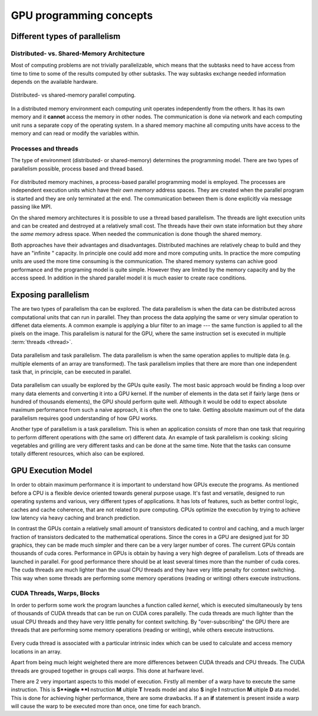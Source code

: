 .. _gpu-concepts:

GPU programming concepts
========================

.. questions::

   - q1
   - q2

.. objectives::

   - o1
   - o2

.. instructor-note::

   - X min teaching
   - X min exercises

Different types of parallelism
------------------------------


Distributed- vs. Shared-Memory Architecture
~~~~~~~~~~~~~~~~~~~~~~~~~~~~~~~~~~~~~~~~~~~

Most of computing problems are not trivially parallelizable, which means that the subtasks 
need to have access from time to time to some of the results computed by other subtasks. 
The way subtasks exchange needed information depends on the available hardware.

.. figure:: img/history/distributed_vs_shared.png
   :align: center
   
   Distributed- vs shared-memory parallel computing.

In a distributed memory environment each computing unit operates independently from the 
others. It has its own memory and it  **cannot** access the memory in other nodes. 
The communication is done via network and each computing unit runs a separate copy of the 
operating system. In a shared memory machine all computing units have access to the memory 
and can read or modify the variables within.

Processes and threads
~~~~~~~~~~~~~~~~~~~~~

The type of environment (distributed- or shared-memory) determines the programming model. 
There are two types of parallelism possible, process based and thread based. 

.. figure:: img/history/processes-threads.png
   :align: center

For distributed memory machines, a process-based parallel programming model is employed. 
The processes are independent execution units which have their *own memory* address spaces. 
They are created when the parallel program is started and they are only terminated at the 
end. The communication between them is done explicitly via message passing like MPI.

On the shared memory architectures it is possible to use a thread based parallelism.  
The threads are light execution units and can be created and destroyed at a relatively 
small cost. The threads have their own state information but they *share* the *same memory* 
adress space. When needed the communication is done though the shared memory. 


Both approaches have their advantages and disadvantages.  Distributed machines are 
relatively cheap to build and they  have an "infinite " capacity. In principle one could 
add more and more computing units. In practice the more computing units are used the more 
time consuming is the communication. The shared memory systems can achive good performance 
and the programing model is quite simple. However they are limited by the memory capacity 
and by the access speed. In addition in the shared parallel model it is much easier to 
create race conditions.


Exposing parallelism
--------------------

The are two types of parallelism tha can be explored.
The data parallelism is when the data can be distributed across computational units that can run in parallel.
They than process the data applying the same or very simular operation to diffenet data elements.
A common example is applying a blur filter to an image --- the same function is applied to all the pixels on the image.
This parallelism is natural for the GPU, where the same instruction set is executed in multiple :term:`threads <thread>`.

.. figure:: img/concepts/ENCCS-OpenACC-CUDA_TaskParallelism_Explanation.png
    :align: center
    :scale: 40 %

    Data parallelism and task parallelism.
    The data parallelism is when the same operation applies to multiple data (e.g. multiple elements of an array are transformed).
    The task parallelism implies that there are more than one independent task that, in principle, can be executed in parallel.

Data parallelism can usually be explored by the GPUs quite easily.
The most basic approach would be finding a loop over many data elements and converting it into a GPU kernel.
If the number of elements in the data set if fairly large (tens or hundred of thousands elements), the GPU should perform quite well.
Although it would be odd to expect absolute maximum performance from such a naive approach, it is often the one to take.
Getting absolute maximum out of the data parallelism requires good understanding of how GPU works.


Another type of parallelism is a task parallelism.
This is when an application consists of more than one task that requiring to perform different operations with (the same or) different data.
An example of task parallelism is cooking: slicing vegetables and grilling are very different tasks and can be done at the same time.
Note that the tasks can consume totally different resources, which also can be explored.


GPU Execution Model
-------------------

In order to obtain maximum performance it is important to understand how GPUs execute the programs. As mentioned before a CPU is a flexible device oriented towards general purpose usage. It's fast and versatile, designed to run operating systems and various, very different types of applications. It has lots of features, such as better control logic, caches and cache coherence, that are not related to pure computing. CPUs optimize the execution by trying to achieve low latency via heavy caching and branch prediction. 

In contrast the GPUs contain a relatively small amount of transistors dedicated to control and caching, and a much larger fraction of transistors dedicated to the mathematical operations. Since the cores in a GPU are designed just for 3D graphics, they can be made much simpler and there can be a very larger number of cores. The current GPUs contain thousands of cuda cores. Performance in GPUs is obtain by having a very high degree of parallelism. Lots of threads are launched in parallel. For good performance there should be at least several times more than the number of cuda cores. The cuda threads are much lighter than the usual CPU threads and they have very little penalty for context switching. This way when some threads are performing some memory operations (reading or writing) others execute instructions. 

CUDA Threads, Warps, Blocks
~~~~~~~~~~~~~~~~~~~~~~~~~~~

In order to perform some work the program launches a function called *kernel*, which is executed simultaneously by tens of thousands of CUDA threads that can be run on CUDA cores parallelly. The cuda threads are much lighter than the usual CPU threads and they have very little penalty for context switching. By "over-subscribing"  the GPU there are threads that are performing some memory operations (reading or writing), while others execute instructions.  

.. figure:: img/concepts/THREAD_CORE.png
    :align: center
    :scale: 40 %

Every cuda thread is associated with a particular intrinsic index which can be used to calculate and access  memory locations in an array. 

Apart from being much leight weigheted there are more differences between CUDA threads and CPU threads. The CUDA threads are grouped together in groups call *warps*. This done at harfware level. 

There are 2 very important aspects to this model of execution. Firstly all member of a warp have to execute the same instruction. This is **S**ingle **I** nstruction **M** ultiple **T** hreads model and also **S** ingle **I** nstruction **M** ultiple **D** ata model. This is done for achieving higher performance, there are some drawbacks. If a an **if** statement is present inside a warp will cause the warp to be executed more than once, one time for each branch.




.. keypoints::

   - k1
   - k2
